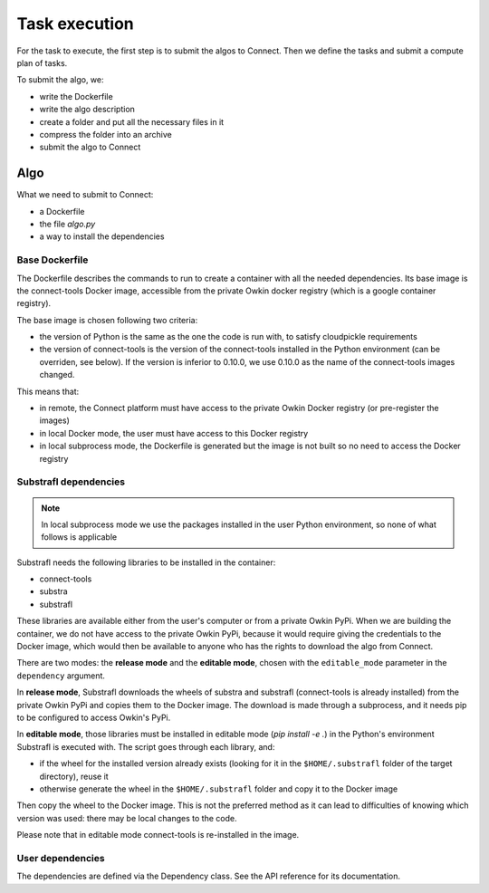 Task execution
===============

For the task to execute, the first step is to submit the algos to Connect. Then we define the tasks and submit a compute plan of tasks.

To submit the algo, we:

- write the Dockerfile
- write the algo description
- create a folder and put all the necessary files in it
- compress the folder into an archive
- submit the algo to Connect

Algo
-----

What we need to submit to Connect:

- a Dockerfile
- the file `algo.py`
- a way to install the dependencies

Base Dockerfile
^^^^^^^^^^^^^^^^

The Dockerfile describes the commands to run to create a container with all the needed dependencies.
Its base image is the connect-tools Docker image, accessible from the private Owkin docker registry (which is a google container registry).

The base image is chosen following two criteria:

- the version of Python is the same as the one the code is run with, to satisfy cloudpickle requirements
- the version of connect-tools is the version of the connect-tools installed in the Python environment (can be
  overriden, see below). If the version is inferior to 0.10.0, we use 0.10.0 as the name of the connect-tools images
  changed.

This means that:

- in remote, the Connect platform must have access to the private Owkin Docker registry (or pre-register the images)
- in local Docker mode, the user must have access to this Docker registry
- in local subprocess mode, the Dockerfile is generated but the image is not built so no need to access the Docker
  registry

Substrafl dependencies
^^^^^^^^^^^^^^^^^^^^^^^^

.. note:: In local subprocess mode we use the packages installed in the user Python environment, so none of what
   follows is applicable

Substrafl needs the following libraries to be installed in the container:

- connect-tools
- substra
- substrafl

These libraries are available either from the user's computer or from a private Owkin PyPi.
When we are building the container, we do not have access to the private Owkin PyPi, because it would require giving the
credentials to the Docker image, which would then be available to anyone who has the rights to download the algo from
Connect.

There are two modes: the **release mode** and the **editable mode**, chosen with the ``editable_mode`` parameter in the ``dependency`` argument.

In **release mode**, Substrafl downloads the wheels of substra and substrafl (connect-tools is already installed) from
the private Owkin PyPi and copies them to the Docker image. The download is made through a subprocess, and it needs pip
to be configured to access Owkin's PyPi.

In **editable mode**, those libraries must be installed in editable mode (`pip install -e .`) in the Python's environment
Substrafl is executed with. The script goes through each library, and:

- if the wheel for the installed version already exists (looking for it in the ``$HOME/.substrafl`` folder of
  the target directory), reuse it
- otherwise generate the wheel in the ``$HOME/.substrafl`` folder and copy it to the Docker image

Then copy the wheel to the Docker image.
This is not the preferred method as it can lead to difficulties of knowing which version was used: there may be local changes to the code.

Please note that in editable mode connect-tools is re-installed in the image.


User dependencies
^^^^^^^^^^^^^^^^^^

The dependencies are defined via the Dependency class. See the API reference for its documentation.
